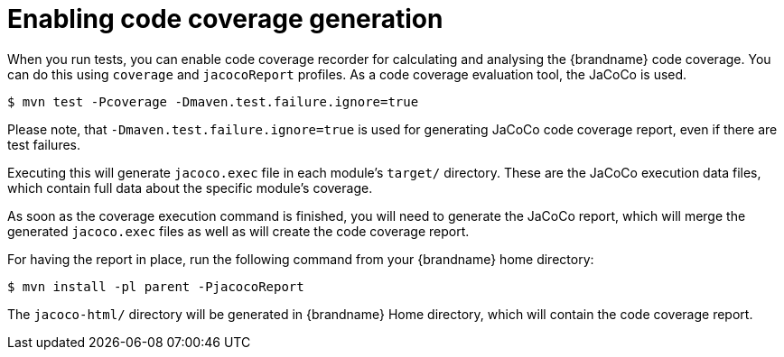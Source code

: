 [id="enabling-code-coverage-generation_{context}"]
= Enabling code coverage generation

When you run tests, you can enable code coverage recorder for calculating and analysing the {brandname} code coverage.
You can do this using `coverage` and `jacocoReport` profiles. As a code coverage evaluation tool, the JaCoCo is used.

....
$ mvn test -Pcoverage -Dmaven.test.failure.ignore=true
....

Please note, that `-Dmaven.test.failure.ignore=true` is used for generating JaCoCo code coverage report, even if there are test failures.

Executing this will generate `jacoco.exec` file in each module's `target/` directory.
These are the JaCoCo execution data files, which contain full data about the specific module's coverage.

As soon as the coverage execution command is finished, you will need to generate the JaCoCo report, which will merge the generated `jacoco.exec` files as well as will create the code coverage report.

For having the report in place, run the following command from your {brandname} home directory:

....
$ mvn install -pl parent -PjacocoReport
....

The `jacoco-html/` directory will be generated in {brandname} Home directory, which will contain the code coverage report.